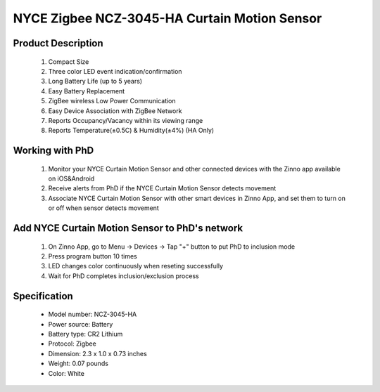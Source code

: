 NYCE Zigbee NCZ-3045-HA Curtain Motion Sensor
-----------------------------------------

	.. image:: ../../images/motion_sensor/nyce_curtain_motion.jpg
	.. :align: left
	
Product Description
~~~~~~~~~~~~~~~~~~~~~~~~~~	
	#. Compact Size
	#. Three color LED event indication/confirmation
	#. Long Battery Life (up to 5 years)
	#. Easy Battery Replacement
	#. ZigBee wireless Low Power Communication
	#. Easy Device Association with ZigBee Network
	#. Reports Occupancy/Vacancy within its viewing range
	#. Reports Temperature(±0.5C) & Humidity(±4%) (HA Only)
	
Working with PhD
~~~~~~~~~~~~~~~~~~~~~~~~~~~~~~~~~~~
	#. Monitor your NYCE Curtain Motion Sensor and other connected devices with the Zinno app available on iOS&Android
	#. Receive alerts from PhD if the NYCE Curtain Motion Sensor detects movement
	#. Associate NYCE Curtain Motion Sensor with other smart devices in Zinno App, and set them to turn on or off when sensor detects movement

	
Add NYCE Curtain Motion Sensor to PhD's network
~~~~~~~~~~~~~~~~~~~~~~~~~~~~~~~~~~~~~~~~
	#. On Zinno App, go to Menu → Devices → Tap "+" button to put PhD to inclusion mode
	#. Press program button 10 times
	#. LED changes color continuously when reseting successfully
	#. Wait for PhD completes inclusion/exclusion process
	
	.. image:: ../../images/motion_sensor/nyce_curtain_motion_i.png
	.. :align: left
	
Specification
~~~~~~~~~~~~~~~~~~~~~~
	- Model number: 				NCZ-3045-HA
	- Power source: 				Battery
	- Battery type:					CR2 Lithium
	- Protocol: 					Zigbee
	- Dimension:					2.3 x 1.0 x 0.73 inches
	- Weight:						0.07 pounds
	- Color: 						White

.. Inclusion/Exclusion to/from a network
.. ~~~~~~~~~~~~~~~~~~~~~~~
	#. Put controller to Inclusion/Exclusion mode
	#. Press program button 10 times
	#. LED changes color continuously when reseting successfully
	#. Wait for controller completes inclusion/exclusion process

	.. image:: ../../images/motion_sensor/nyce_curtain_motion_i.png
	.. :align: left
	
.. Link in Amazon
.. ~~~~~~~~~~~~~~~~~~~~~
	https://uedata.amazon.com/NYCE-NCZ-3045-HA-ZigBee-Curtain-Motion/dp/B00X87JLDE
	
.. Configuration description
.. ~~~~~~~~~~~~~~~~~~~~~~~~~~
	
	There is no configuration for this device.

